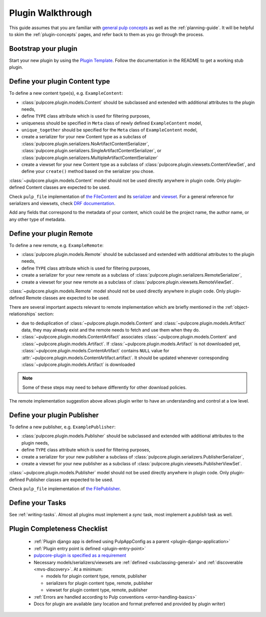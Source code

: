 Plugin Walkthrough
==================

This guide assumes that you are familiar with `general pulp concepts
<https://docs.pulpproject.org/en/3.0/nightly/concepts.html>`_ as well as the :ref:`planning-guide`.
It will be helpful to skim the :ref:`plugin-concepts` pages, and refer back to them as you go
through the process.

Bootstrap your plugin
---------------------

Start your new plugin by using the `Plugin Template <https://github.com/pulp/plugin_template>`_.
Follow the documentation in the README to get a working stub plugin.

.. _define-content-type:

Define your plugin Content type
-------------------------------

To define a new content type(s), e.g. ``ExampleContent``:

* :class:`pulpcore.plugin.models.Content` should be subclassed and extended with additional
  attributes to the plugin needs,
* define ``TYPE`` class attribute which is used for filtering purposes,
* uniqueness should be specified in ``Meta`` class of newly defined ``ExampleContent`` model,
* ``unique_together`` should be specified for the ``Meta`` class of ``ExampleContent`` model,
* create a serializer for your new Content type as a subclass of
  :class:`pulpcore.plugin.serializers.NoArtifactContentSerializer`,
  :class:`pulpcore.plugin.serializers.SingleArtifactContentSerializer`, or
  :class:`pulpcore.plugin.serializers.MultipleArtifactContentSerializer`
* create a viewset for your new Content type as a subclass of
  :class:`pulpcore.plugin.viewsets.ContentViewSet`, and define your ``create()`` method based
  on the serializer you chose.

:class:`~pulpcore.plugin.models.Content` model should not be used directly anywhere in plugin code.
Only plugin-defined Content classes are expected to be used.

Check ``pulp_file`` implementation of `the FileContent
<https://github.com/pulp/pulp_file/blob/master/pulp_file/app/models.py>`_ and its
`serializer <https://github.com/pulp/pulp_file/blob/master/pulp_file/app/serializers.py>`_
and `viewset <https://github.com/pulp/pulp_file/blob/master/pulp_file/app/viewsets.py>`_.
For a general reference for serializers and viewsets, check `DRF documentation
<http://www.django-rest-framework.org/api-guide/viewsets/>`_.

Add any fields that correspond to the metadata of your content, which could be the project name,
the author name, or any other type of metadata.


.. _define-remote:

Define your plugin Remote
-------------------------

To define a new remote, e.g. ``ExampleRemote``:

* :class:`pulpcore.plugin.models.Remote` should be subclassed and extended with additional
  attributes to the plugin needs,
* define ``TYPE`` class attribute which is used for filtering purposes,
* create a serializer for your new remote as a subclass of
  :class:`pulpcore.plugin.serializers.RemoteSerializer`,
* create a viewset for your new remote as a subclass of
  :class:`pulpcore.plugin.viewsets.RemoteViewSet`.

:class:`~pulpcore.plugin.models.Remote` model should not be used directly anywhere in plugin code.
Only plugin-defined Remote classes are expected to be used.


There are several important aspects relevant to remote implementation which are briefly mentioned
in the :ref:`object-relationships` section:

* due to deduplication of :class:`~pulpcore.plugin.models.Content` and
  :class:`~pulpcore.plugin.models.Artifact` data, they may already exist and the remote needs to
  fetch and use them when they do.
* :class:`~pulpcore.plugin.models.ContentArtifact` associates
  :class:`~pulpcore.plugin.models.Content` and :class:`~pulpcore.plugin.models.Artifact`. If
  :class:`~pulpcore.plugin.models.Artifact` is not downloaded yet,
  :class:`~pulpcore.plugin.models.ContentArtifact` contains ``NULL`` value for
  :attr:`~pulpcore.plugin.models.ContentArtifact.artifact`. It should be updated whenever
  corresponding :class:`~pulpcore.plugin.models.Artifact` is downloaded

.. note::

    Some of these steps may need to behave differently for other download policies.

The remote implementation suggestion above allows plugin writer to have an understanding and
control at a low level.

.. _define-publisher:

Define your plugin Publisher
----------------------------

To define a new publisher, e.g. ``ExamplePublisher``:

* :class:`pulpcore.plugin.models.Publisher` should be subclassed and extended with additional
  attributes to the plugin needs,
* define ``TYPE`` class attribute which is used for filtering purposes,
* create a serializer for your new publisher a subclass of
  :class:`pulpcore.plugin.serializers.PublisherSerializer`,
* create a viewset for your new publisher as a subclass of
  :class:`pulpcore.plugin.viewsets.PublisherViewSet`.

:class:`~pulpcore.plugin.models.Publisher` model should not be used directly anywhere in plugin
code. Only plugin-defined Publisher classes are expected to be used.

Check ``pulp_file`` implementation of `the FilePublisher
<https://github.com/pulp/pulp_file/blob/master/pulp_file/app/models.py>`_.



Define your Tasks
-----------------

See :ref:`writing-tasks`. Almost all plugins must implement a `sync` task, most implement a
`publish` task as well.


Plugin Completeness Checklist
------------------------------

 * :ref:`Plugin django app is defined using PulpAppConfig as a parent <plugin-django-application>`
 * :ref:`Plugin entry point is defined <plugin-entry-point>`
 * `pulpcore-plugin is specified as a requirement <https://github.com/pulp/pulp_file/blob/master/setup.py#L6>`_
 * Necessary models/serializers/viewsets are :ref:`defined <subclassing-general>` and :ref:`discoverable <mvs-discovery>`. At a minimum:

   * models for plugin content type, remote, publisher
   * serializers for plugin content type, remote, publisher
   * viewset for plugin content type, remote, publisher

 * :ref:`Errors are handled according to Pulp conventions <error-handling-basics>`
 * Docs for plugin are available (any location and format preferred and provided by plugin writer)

